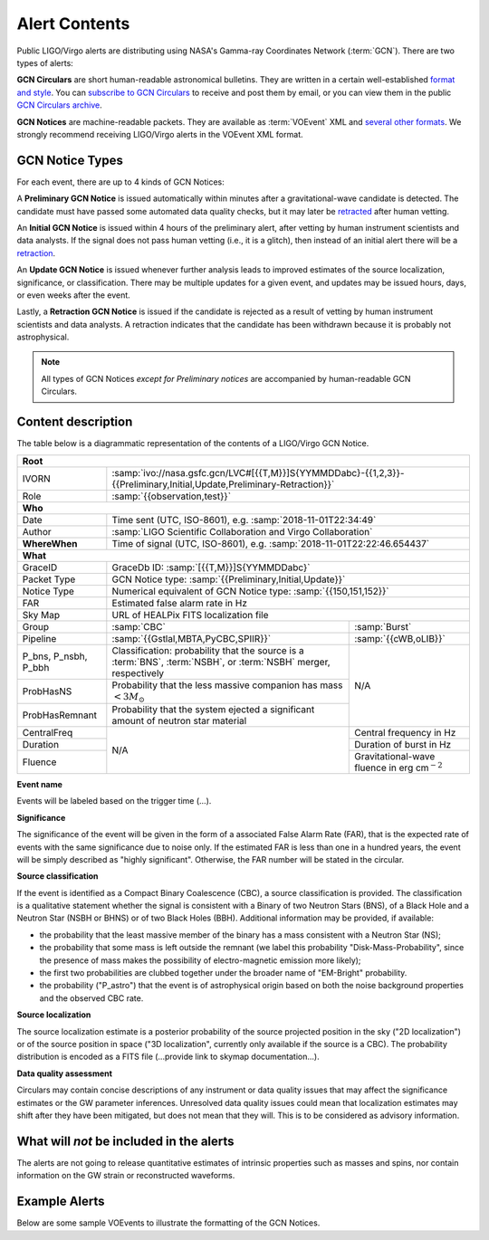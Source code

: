Alert Contents
==============

Public LIGO/Virgo alerts are distributing using NASA's Gamma-ray Coordinates
Network (:term:`GCN`). There are two types of alerts:

**GCN Circulars** are short human-readable astronomical bulletins. They are written
in a certain well-established `format and style`_. You can `subscribe to GCN
Circulars`_ to receive and post them by email, or you can view them in the
public `GCN Circulars archive`_.

**GCN Notices** are machine-readable packets. They are available as :term:`VOEvent`
XML and `several other formats`_. We strongly recommend receiving LIGO/Virgo
alerts in the VOEvent XML format.

.. _`format and style`: https://gcn.gsfc.nasa.gov/gcn3_circulars.html
.. _`subscribe to GCN Circulars`: https://gcn.gsfc.nasa.gov/gcn_circ_signup.html
.. _`GCN Circulars archive`: https://gcn.gsfc.nasa.gov/gcn3_archive.html
.. _`examples from GW170817`: https://gcn.gsfc.nasa.gov/other/G298048.gcn3
.. _`several other formats`: https://gcn.gsfc.nasa.gov/gcn_describe.html#tc7

GCN Notice Types
----------------

For each event, there are up to 4 kinds of GCN Notices:

A **Preliminary GCN Notice** is issued automatically within minutes after a
gravitational-wave candidate is detected. The candidate must have passed some
automated data quality checks, but it may later be `retracted <retraction>`_
after human vetting.

An **Initial GCN Notice** is issued within 4 hours of the preliminary alert,
after vetting by human instrument scientists and data analysts. If the signal
does not pass human vetting (i.e., it is a glitch), then instead of an initial
alert there will be a retraction_.

An **Update GCN Notice** is issued whenever further analysis leads to improved
estimates of the source localization, significance, or classification. There
may be multiple updates for a given event, and updates may be issued hours,
days, or even weeks after the event.

.. _retraction:

Lastly, a **Retraction GCN Notice** is issued if the candidate is rejected as a
result of vetting by human instrument scientists and data analysts. A
retraction indicates that the candidate has been withdrawn because it is
probably not astrophysical.

.. note::
   All types of GCN Notices *except for Preliminary notices* are accompanied by
   human-readable GCN Circulars.

Content description
-------------------

The table below is a diagrammatic representation of the contents of a
LIGO/Virgo GCN Notice.

+-------------------+-----------------------------------------------------------+-----------------------------------------------------------+
| **Root**                                                                                                                                  |
+-------------------+-----------------------------------------------------------+-----------------------------------------------------------+
| IVORN             | :samp:`ivo://nasa.gsfc.gcn/LVC#[{{T,M}}]S{YYMMDDabc}-{{1,2,3}}-{{Preliminary,Initial,Update,Preliminary-Retraction}}` |
+-------------------+-----------------------------------------------------------+-----------------------------------------------------------+
| Role              | :samp:`{{observation,test}}`                                                                                          |
+-------------------+-----------------------------------------------------------+-----------------------------------------------------------+
| **Who**                                                                                                                                   |
+-------------------+-----------------------------------------------------------+-----------------------------------------------------------+
| Date              | Time sent (UTC, ISO-8601), e.g. :samp:`2018-11-01T22:34:49`                                                           |
+-------------------+-----------------------------------------------------------+-----------------------------------------------------------+
| Author            | :samp:`LIGO Scientific Collaboration and Virgo Collaboration`                                                         |
+-------------------+-----------------------------------------------------------+-----------------------------------------------------------+
| **WhereWhen**     | Time of signal (UTC, ISO-8601), e.g. :samp:`2018-11-01T22:22:46.654437`                                               |
+-------------------+-----------------------------------------------------------+-----------------------------------------------------------+
| **What**                                                                                                                                  |
+-------------------+-----------------------------------------------------------+-----------------------------------------------------------+
| GraceID           | GraceDb ID: :samp:`[{{T,M}}]S{YYMMDDabc}`                                                                             |
+-------------------+-----------------------------------------------------------+-----------------------------------------------------------+
| Packet Type       | GCN Notice type: :samp:`{{Preliminary,Initial,Update}}`                                                               |
+-------------------+-----------------------------------------------------------+-----------------------------------------------------------+
| Notice Type       | Numerical equivalent of GCN Notice type: :samp:`{{150,151,152}}`                                                      |
+-------------------+-----------------------------------------------------------+-----------------------------------------------------------+
| FAR               | Estimated false alarm rate in Hz                                                                                      |
+-------------------+-----------------------------------------------------------+-----------------------------------------------------------+
| Sky Map           | URL of HEALPix FITS localization file                                                                                 |
+-------------------+-----------------------------------------------------------+-----------------------------------------------------------+
| Group             | :samp:`CBC`                                               | :samp:`Burst`                                             |
+-------------------+-----------------------------------------------------------+-----------------------------------------------------------+
| Pipeline          | :samp:`{{Gstlal,MBTA,PyCBC,SPIIR}}`                       | :samp:`{{cWB,oLIB}}`                                      |
+-------------------+-----------------------------------------------------------+-----------------------------------------------------------+
| P_bns, P_nsbh,    | Classification: probability that the source is a          | N/A                                                       |
| P_bbh             | :term:`BNS`, :term:`NSBH`, or :term:`NSBH` merger,        |                                                           |
|                   | respectively                                              |                                                           |
+-------------------+-----------------------------------------------------------+                                                           |
| ProbHasNS         | Probability that the less massive companion has mass      |                                                           |
|                   | :math:`<3 M_\odot`                                        |                                                           |
+-------------------+-----------------------------------------------------------+                                                           +
| ProbHasRemnant    | Probability that the system ejected a significant amount  |                                                           |
|                   | of neutron star material                                  |                                                           |
+-------------------+-----------------------------------------------------------+-----------------------------------------------------------+
| CentralFreq       | N/A                                                       | Central frequency in Hz                                   |
+-------------------+                                                           +-----------------------------------------------------------+
| Duration          |                                                           | Duration of burst in Hz                                   |
+-------------------+                                                           +-----------------------------------------------------------+
| Fluence           |                                                           | Gravitational-wave fluence in erg cm\ :math:`^{-2}`       |
+-------------------+-----------------------------------------------------------+-----------------------------------------------------------+

.. _`event name`:

**Event name**

Events will be labeled based on the trigger time (...).


.. _significance:

**Significance**

The significance of the event will be given in the form of a associated False
Alarm Rate (FAR), that is the expected rate of events with the same
significance due to noise only. If the estimated FAR is less than one in a
hundred years, the event will be simply described as "highly significant".
Otherwise, the FAR number will be stated in the circular.

.. _`source classification`:

**Source classification**

If the event is identified as a Compact Binary Coalescence (CBC), a source
classification is provided. The classification is a qualitative statement
whether the signal is consistent with a Binary of two Neutron Stars (BNS), of a
Black Hole and a Neutron Star (NSBH or BHNS) or of two Black Holes (BBH).
Additional information may be provided, if available:

* the probability that the least massive member of the binary has a mass
  consistent with a Neutron Star (NS);
* the probability that some mass is left outside the remnant (we label this
  probability "Disk-Mass-Probability", since the presence of mass makes the
  possibility of electro-magnetic emission more likely);
* the first two probabilities are clubbed together under the broader name of
  "EM-Bright" probability.
* the probability ("P_astro") that the event is of astrophysical origin based
  on both the noise background properties and the observed CBC rate.

.. _`source localization`:

**Source localization**

The source localization estimate is a posterior probability of the source
projected position in the sky ("2D localization") or of the source position in
space ("3D localization", currently only available if the source is a CBC). The
probability distribution is encoded as a FITS file (...provide link to skymap
documentation...).

.. _`data quality assessment`:

**Data quality assessment**

Circulars may contain concise descriptions of any instrument or data quality
issues that may affect the significance estimates or the GW parameter
inferences. Unresolved data quality issues could mean that localization
estimates may shift after they have been mitigated, but does not mean that they
will. This is to be considered as advisory information.

.. _`quantitative intrinsic infomation on the sources that is not vital to this purpose`:

What will *not* be included in the alerts
-----------------------------------------

The alerts are not going to release quantitative estimates of intrinsic
properties such as masses and spins, nor contain information on the GW strain
or reconstructed waveforms.

Example Alerts
--------------

Below are some sample VOEvents to illustrate the formatting of the GCN Notices.

.. tabs::

   .. tab:: Preliminary

      .. literalinclude:: _static/MS181101abc-1-Preliminary.xml
         :language: xml

   .. tab:: Initial

      .. literalinclude:: _static/MS181101abc-2-Initial.xml
         :language: xml

   .. tab:: Update

      .. literalinclude:: _static/MS181101abc-3-Update.xml
         :language: xml

   .. tab:: Retraction

      .. literalinclude:: _static/MS181101abc-4-Retraction.xml
         :language: xml
